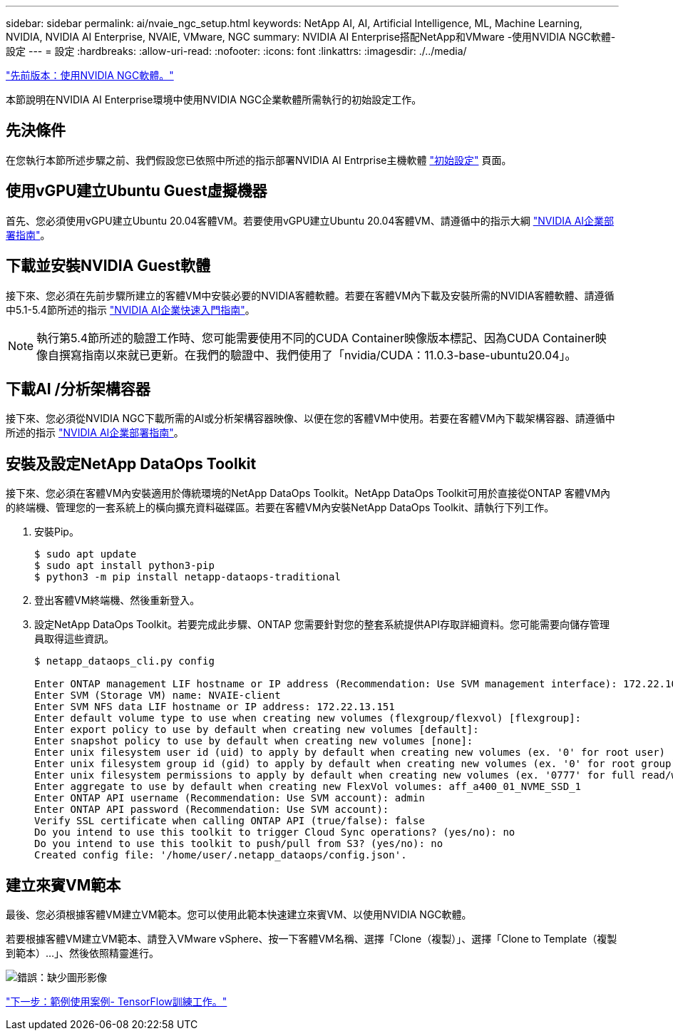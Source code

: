 ---
sidebar: sidebar 
permalink: ai/nvaie_ngc_setup.html 
keywords: NetApp AI, AI, Artificial Intelligence, ML, Machine Learning, NVIDIA, NVIDIA AI Enterprise, NVAIE, VMware, NGC 
summary: NVIDIA AI Enterprise搭配NetApp和VMware -使用NVIDIA NGC軟體-設定 
---
= 設定
:hardbreaks:
:allow-uri-read: 
:nofooter: 
:icons: font
:linkattrs: 
:imagesdir: ./../media/


link:nvaie_ngc.html["先前版本：使用NVIDIA NGC軟體。"]

[role="lead"]
本節說明在NVIDIA AI Enterprise環境中使用NVIDIA NGC企業軟體所需執行的初始設定工作。



== 先決條件

在您執行本節所述步驟之前、我們假設您已依照中所述的指示部署NVIDIA AI Entrprise主機軟體 link:nvaie_initial_setup.html["初始設定"] 頁面。



== 使用vGPU建立Ubuntu Guest虛擬機器

首先、您必須使用vGPU建立Ubuntu 20.04客體VM。若要使用vGPU建立Ubuntu 20.04客體VM、請遵循中的指示大綱 link:https://docs.nvidia.com/ai-enterprise/deployment-guide/dg-first-vm.html["NVIDIA AI企業部署指南"]。



== 下載並安裝NVIDIA Guest軟體

接下來、您必須在先前步驟所建立的客體VM中安裝必要的NVIDIA客體軟體。若要在客體VM內下載及安裝所需的NVIDIA客體軟體、請遵循中5.1-5.4節所述的指示 link:https://docs.nvidia.com/ai-enterprise/latest/quick-start-guide/index.html["NVIDIA AI企業快速入門指南"]。


NOTE: 執行第5.4節所述的驗證工作時、您可能需要使用不同的CUDA Container映像版本標記、因為CUDA Container映像自撰寫指南以來就已更新。在我們的驗證中、我們使用了「nvidia/CUDA：11.0.3-base-ubuntu20.04」。



== 下載AI /分析架構容器

接下來、您必須從NVIDIA NGC下載所需的AI或分析架構容器映像、以便在您的客體VM中使用。若要在客體VM內下載架構容器、請遵循中所述的指示 link:https://docs.nvidia.com/ai-enterprise/deployment-guide/dg-installai.html["NVIDIA AI企業部署指南"]。



== 安裝及設定NetApp DataOps Toolkit

接下來、您必須在客體VM內安裝適用於傳統環境的NetApp DataOps Toolkit。NetApp DataOps Toolkit可用於直接從ONTAP 客體VM內的終端機、管理您的一套系統上的橫向擴充資料磁碟區。若要在客體VM內安裝NetApp DataOps Toolkit、請執行下列工作。

. 安裝Pip。
+
....
$ sudo apt update
$ sudo apt install python3-pip
$ python3 -m pip install netapp-dataops-traditional
....
. 登出客體VM終端機、然後重新登入。
. 設定NetApp DataOps Toolkit。若要完成此步驟、ONTAP 您需要針對您的整套系統提供API存取詳細資料。您可能需要向儲存管理員取得這些資訊。
+
....
$ netapp_dataops_cli.py config

Enter ONTAP management LIF hostname or IP address (Recommendation: Use SVM management interface): 172.22.10.10
Enter SVM (Storage VM) name: NVAIE-client
Enter SVM NFS data LIF hostname or IP address: 172.22.13.151
Enter default volume type to use when creating new volumes (flexgroup/flexvol) [flexgroup]:
Enter export policy to use by default when creating new volumes [default]:
Enter snapshot policy to use by default when creating new volumes [none]:
Enter unix filesystem user id (uid) to apply by default when creating new volumes (ex. '0' for root user) [0]:
Enter unix filesystem group id (gid) to apply by default when creating new volumes (ex. '0' for root group) [0]:
Enter unix filesystem permissions to apply by default when creating new volumes (ex. '0777' for full read/write permissions for all users and groups) [0777]:
Enter aggregate to use by default when creating new FlexVol volumes: aff_a400_01_NVME_SSD_1
Enter ONTAP API username (Recommendation: Use SVM account): admin
Enter ONTAP API password (Recommendation: Use SVM account):
Verify SSL certificate when calling ONTAP API (true/false): false
Do you intend to use this toolkit to trigger Cloud Sync operations? (yes/no): no
Do you intend to use this toolkit to push/pull from S3? (yes/no): no
Created config file: '/home/user/.netapp_dataops/config.json'.
....




== 建立來賓VM範本

最後、您必須根據客體VM建立VM範本。您可以使用此範本快速建立來賓VM、以使用NVIDIA NGC軟體。

若要根據客體VM建立VM範本、請登入VMware vSphere、按一下客體VM名稱、選擇「Clone（複製）」、選擇「Clone to Template（複製到範本）...」、然後依照精靈進行。

image:nvaie_image3.png["錯誤：缺少圖形影像"]

link:nvaie_ngc_tensorflow.html["下一步：範例使用案例- TensorFlow訓練工作。"]
